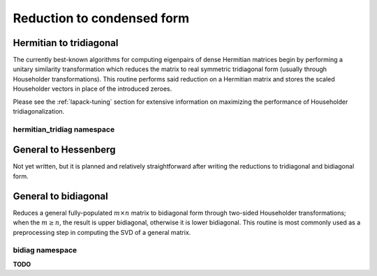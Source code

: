 Reduction to condensed form
===========================

Hermitian to tridiagonal
------------------------
The currently best-known algorithms for computing eigenpairs of dense Hermitian 
matrices begin by performing a unitary similarity transformation which reduces 
the matrix to real symmetric tridiagonal form (usually through Householder 
transformations). This routine performs said reduction on a Hermitian matrix 
and stores the scaled Householder vectors in place of the introduced zeroes. 

.. cpp:function:: void HermitianTridiag( UpperOrLower uplo, Matrix<F>& A )
.. cpp:function:: void HermitianTridiag( UpperOrLower uplo, DistMatrix<F>& A )
.. cpp:function:: void HermitianTridiag( UpperOrLower uplo, Matrix<F>& A, Matrix<F>& t )
.. cpp:function:: void HermitianTridiag( UpperOrLower uplo, DistMatrix<F>& A, DistMatrix<F,STAR,STAR>& t )

   Overwrites the main and sub (super) diagonal of the real matrix 
   `A` with its similar symmetric tridiagonal matrix and stores the scaled 
   Householder vectors below (above) its tridiagonal entries.
   Complex Hermitian reductions have the added complication of needing to 
   also store the phase information for the Householder vectors (the scaling can
   be inferred since the Householder vectors must be unit length) if they are 
   to be applied (in the column vector `t`). 

Please see the :ref:`lapack-tuning` section for extensive information on 
maximizing the performance of Householder tridiagonalization.

hermitian_tridiag namespace
^^^^^^^^^^^^^^^^^^^^^^^^^^^

.. cpp:function:: void hermitian_tridiag::ApplyQ( LeftOrRight side, UpperOrLower uplo, Orientation orientation, const Matrix<F>& A, const Matrix<F>& t, Matrix<F>& B )
.. cpp:function:: void hermitian_tridiag::ApplyQ( LeftOrRight side, UpperOrLower uplo, Orientation orientation, const DistMatrix<F>& A, const DistMatrix<F,MD,STAR>& t, DistMatrix<F>& B )
.. cpp:function:: void hermitian_tridiag::ApplyQ( LeftOrRight side, UpperOrLower uplo, Orientation orientation, const DistMatrix<F>& A, const DistMatrix<F,STAR,STAR>& t, DistMatrix<F>& B )

   Apply (from the left or right) the implicitly defined unitary matrix 
   (or its adjoint) represented by the Householder transformations stored within
   the specified triangle of `A` and the phase information stored in `t`.

General to Hessenberg
---------------------
Not yet written, but it is planned and relatively straightforward after 
writing the reductions to tridiagonal and bidiagonal form.

General to bidiagonal
---------------------
Reduces a general fully-populated :math:`m \times n` matrix to bidiagonal form 
through two-sided Householder transformations; when the :math:`m \ge n`, the 
result is upper bidiagonal, otherwise it is lower bidiagonal. This routine is 
most commonly used as a preprocessing step in computing the SVD of a general
matrix.

.. cpp:function:: void Bidiag( Matrix<F>& A )
.. cpp:function:: void Bidiag( DistMatrix<F>& A )
.. cpp:function:: void Bidiag( Matrix<F>& A, Matrix<F>& tP, Matrix<F>& tQ )
.. cpp:function:: void Bidiag( DistMatrix<F>& A, DistMatrix<F,STAR,STAR>& tP, DistMatrix<F,STAR,STAR>& tQ )

   Overwrites the main and sub (or super) diagonal of the real matrix `A` with 
   the resulting bidiagonal matrix and stores the scaled Householder vectors in 
   the remainder of the matrix.
   The complex case must also store the phases of the Householder 
   transformations (in `tP` and `tQ`) if they are to be applied.

   .. note:: The :math:`m < n` case is not yet supported for the distributed 
             version.

bidiag namespace
^^^^^^^^^^^^^^^^
**TODO**

.. cpp:function:: void bidiag::ApplyU( LeftOrRight side, Orientation orientation, const Matrix<F>& A, const Matrix<F>& t, Matrix<F>& B )
.. cpp:function:: void bidiag::ApplyU( LeftOrRight side, Orientation orientation, const DistMatrix<F>& A, const DistMatrix<F,MD,STAR>& t, DistMatrix<F>& B )
.. cpp:function:: void bidiag::ApplyU( LeftOrRight side, Orientation orientation, const DistMatrix<F>& A, const DistMatrix<F,STAR,STAR>& t, DistMatrix<F>& B )

.. cpp:function:: void bidiag::ApplyV( LeftOrRight side, Orientation orientation, const Matrix<F>& A, const Matrix<F>& t, Matrix<F>& B )
.. cpp:function:: void bidiag::ApplyV( LeftOrRight side, Orientation orientation, const DistMatrix<F>& A, const DistMatrix<F,MD,STAR>& t, DistMatrix<F>& B )
.. cpp:function:: void bidiag::ApplyV( LeftOrRight side, Orientation orientation, const DistMatrix<F>& A, const DistMatrix<F,STAR,STAR>& t, DistMatrix<F>& B )

